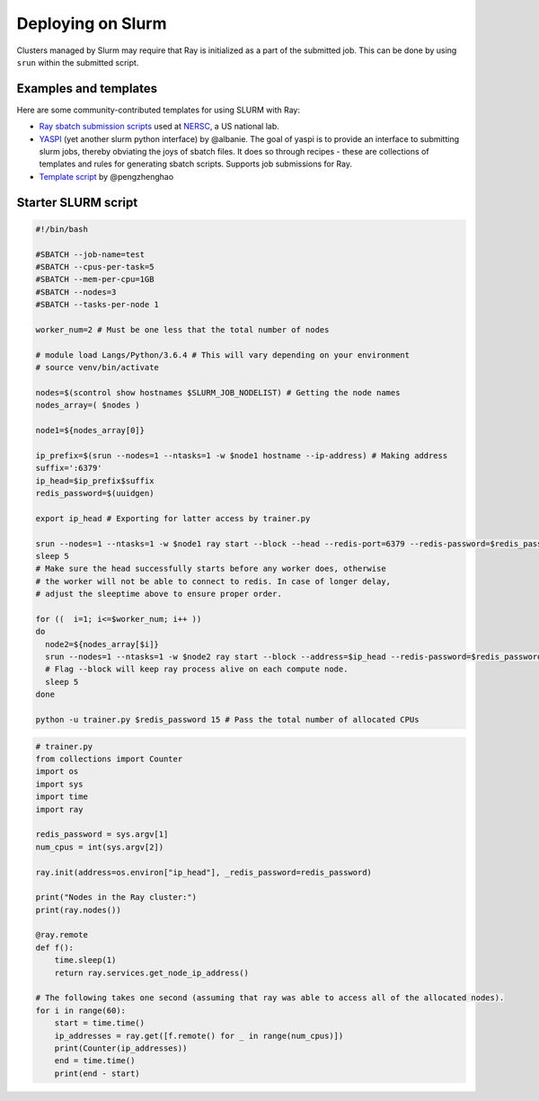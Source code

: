 .. _ray-slurm-deploy:

Deploying on Slurm
==================

Clusters managed by Slurm may require that Ray is initialized as a part of the submitted job. This can be done by using ``srun`` within the submitted script.

Examples and templates
----------------------

Here are some community-contributed templates for using SLURM with Ray:

- `Ray sbatch submission scripts`_ used at `NERSC <https://www.nersc.gov/>`_, a US national lab.
- `YASPI`_ (yet another slurm python interface) by @albanie. The goal of yaspi is to provide an interface to submitting slurm jobs, thereby obviating the joys of sbatch files. It does so through recipes - these are collections of templates and rules for generating sbatch scripts. Supports job submissions for Ray.

- `Template script`_ by @pengzhenghao

.. _`Ray sbatch submission scripts`: https://github.com/NERSC/slurm-ray-cluster

.. _`YASPI`: https://github.com/albanie/yaspi

.. _`Template script`: https://gist.github.com/pengzhenghao/b348db1075101a9b986c4cdfea13dcd6

Starter SLURM script
--------------------

.. code-block:: bash

  #!/bin/bash

  #SBATCH --job-name=test
  #SBATCH --cpus-per-task=5
  #SBATCH --mem-per-cpu=1GB
  #SBATCH --nodes=3
  #SBATCH --tasks-per-node 1

  worker_num=2 # Must be one less that the total number of nodes

  # module load Langs/Python/3.6.4 # This will vary depending on your environment
  # source venv/bin/activate

  nodes=$(scontrol show hostnames $SLURM_JOB_NODELIST) # Getting the node names
  nodes_array=( $nodes )

  node1=${nodes_array[0]}

  ip_prefix=$(srun --nodes=1 --ntasks=1 -w $node1 hostname --ip-address) # Making address
  suffix=':6379'
  ip_head=$ip_prefix$suffix
  redis_password=$(uuidgen)

  export ip_head # Exporting for latter access by trainer.py

  srun --nodes=1 --ntasks=1 -w $node1 ray start --block --head --redis-port=6379 --redis-password=$redis_password & # Starting the head
  sleep 5
  # Make sure the head successfully starts before any worker does, otherwise
  # the worker will not be able to connect to redis. In case of longer delay,
  # adjust the sleeptime above to ensure proper order.

  for ((  i=1; i<=$worker_num; i++ ))
  do
    node2=${nodes_array[$i]}
    srun --nodes=1 --ntasks=1 -w $node2 ray start --block --address=$ip_head --redis-password=$redis_password & # Starting the workers
    # Flag --block will keep ray process alive on each compute node.
    sleep 5
  done

  python -u trainer.py $redis_password 15 # Pass the total number of allocated CPUs

.. code-block:: python

  # trainer.py
  from collections import Counter
  import os
  import sys
  import time
  import ray

  redis_password = sys.argv[1]
  num_cpus = int(sys.argv[2])

  ray.init(address=os.environ["ip_head"], _redis_password=redis_password)

  print("Nodes in the Ray cluster:")
  print(ray.nodes())

  @ray.remote
  def f():
      time.sleep(1)
      return ray.services.get_node_ip_address()

  # The following takes one second (assuming that ray was able to access all of the allocated nodes).
  for i in range(60):
      start = time.time()
      ip_addresses = ray.get([f.remote() for _ in range(num_cpus)])
      print(Counter(ip_addresses))
      end = time.time()
      print(end - start)
